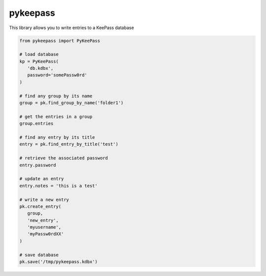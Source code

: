 pykeepass
============

This library allows you to write entries to a KeePass database

.. code-block::

   from pykeepass import PyKeePass

   # load database
   kp = PyKeePass(
      'db.kdbx',
      password='somePassw0rd'
   )

   # find any group by its name
   group = pk.find_group_by_name('folder1')

   # get the entries in a group
   group.entries

   # find any entry by its title
   entry = pk.find_entry_by_title('test')

   # retrieve the associated password
   entry.password

   # update an entry
   entry.notes = 'this is a test'

   # write a new entry
   pk.create_entry(
      group,
      'new_entry',
      'myusername',
      'myPassw0rdXX'
   )

   # save database
   pk.save('/tmp/pykeepass.kdbx')
